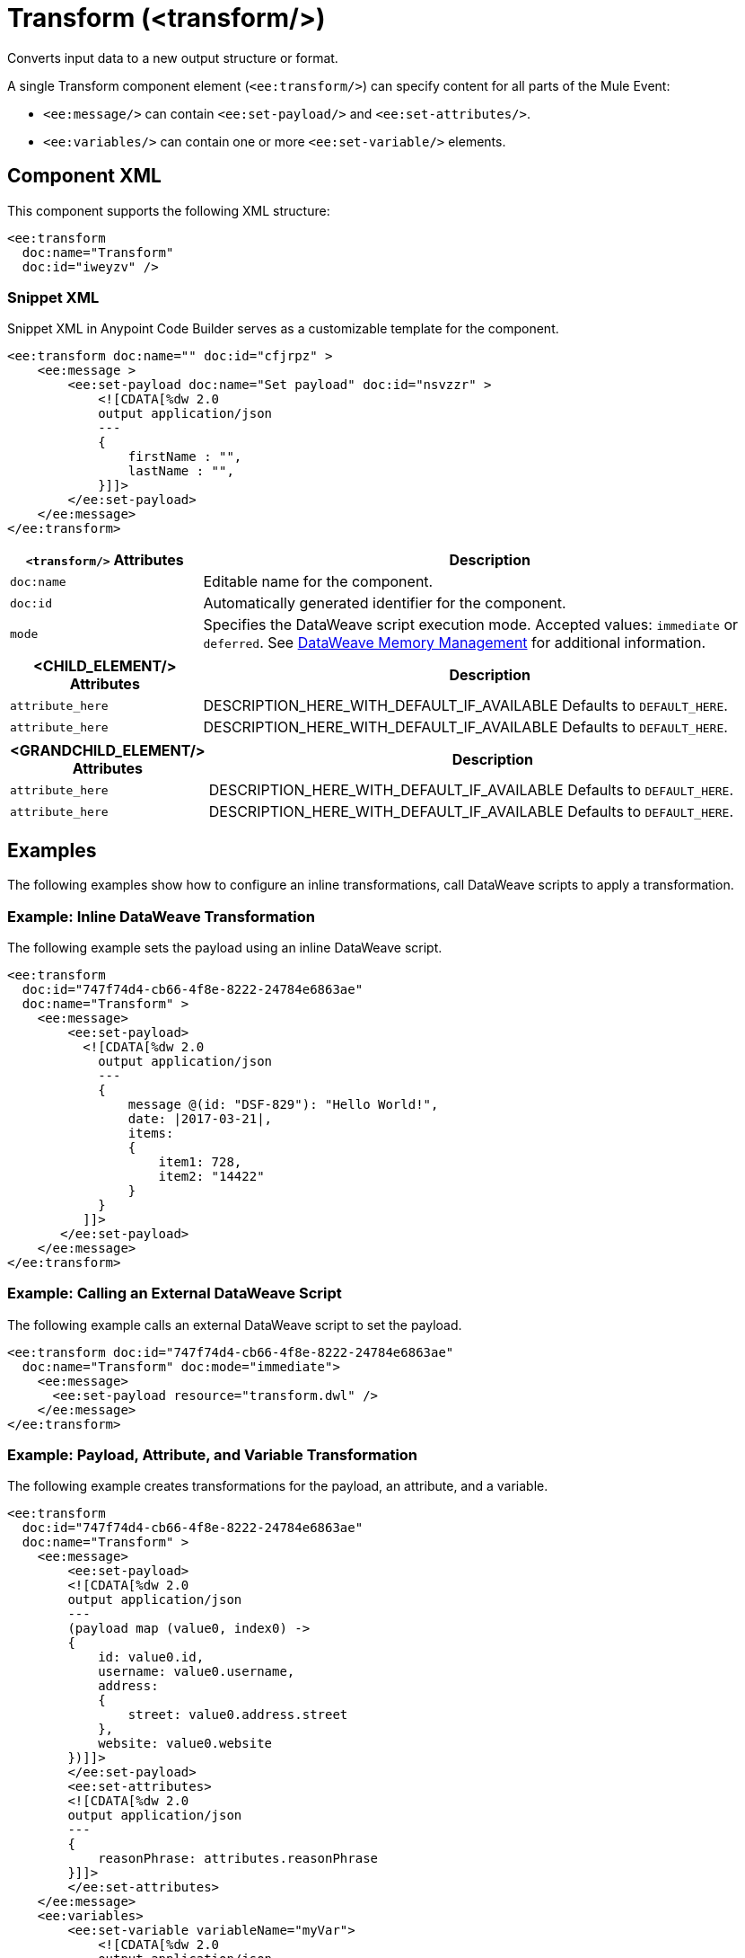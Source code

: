 //
//tag::component-title[]

= Transform (<transform/>)

//end::component-title[]
//

//
//tag::component-short-description[]
//     Short description of the form "Do something..." 
//     Example: "Configure log messages anywhere in a flow."

Converts input data to a new output structure or format.

//end::component-short-description[]
//

//
//tag::component-long-description[]

A single Transform component element (`<ee:transform/>`) can specify content for all parts of the Mule Event:

* `<ee:message/>` can contain `<ee:set-payload/>` and `<ee:set-attributes/>`.
* `<ee:variables/>` can contain one or more `<ee:set-variable/>` elements.

//end::component-long-description[]
//


//SECTION: COMPONENT XML
//
//tag::component-xml-title[]

[[component-xml]]
== Component XML

This component supports the following XML structure:

//end::component-xml-title[]
//
//
//tag::component-xml[]

[source,xml]
----
<ee:transform 
  doc:name="Transform" 
  doc:id="iweyzv" />
----

//end::component-xml[]
//
//tag::component-snippet-xml[]

[[snippet]]

=== Snippet XML

Snippet XML in Anypoint Code Builder serves as a customizable template for the component. 

[source,xml]
----
<ee:transform doc:name="" doc:id="cfjrpz" >
    <ee:message >
        <ee:set-payload doc:name="Set payload" doc:id="nsvzzr" >
            <![CDATA[%dw 2.0
            output application/json
            ---
            {
                firstName : "",
                lastName : "",
            }]]>
        </ee:set-payload>
    </ee:message>
</ee:transform>
----

//end::component-snippet-xml[]
//
//
//
//
//TABLE: ROOT XML ATTRIBUTES (for the top-level (root) element)
//tag::component-xml-attributes-root[]

[%header,cols="1,3a"]
|===
| `<transform/>` Attributes 
| Description

| `doc:name` 
| Editable name for the component.

| `doc:id` 
| Automatically generated identifier for the component.

| `mode` 
| Specifies the DataWeave script execution mode. Accepted values: `immediate` or `deferred`. See xref:dataweave::dataweave-memory-management.adoc[DataWeave Memory Management] for additional information.
|===
//end::component-xml-attributes-root[]
//
//
//TABLE (IF NEEDED): CHILD XML ATTRIBUTES for each child element
//  Repeat as needed, adding the next number to the tag value. 
//  Provide intro text, as needed.
//tag::component-xml-child1[]

[%header, cols="1,3"]
|===
| <CHILD_ELEMENT/> Attributes | Description

| `attribute_here` | DESCRIPTION_HERE_WITH_DEFAULT_IF_AVAILABLE Defaults to `DEFAULT_HERE`.
| `attribute_here` | DESCRIPTION_HERE_WITH_DEFAULT_IF_AVAILABLE Defaults to `DEFAULT_HERE`.

|===
//end::component-xml-child1[]
//
//
//TABLE (IF NEEDED): GRANDCHILD XML ATTRIBUTES for each grandchild element
//  Repeat as needed, adding the next number to the tag value. 
//  Provide intro text, as needed.
//TAG
//tag::component-xml-descendant1[]
[%header, cols="1,3"]
|===
| <GRANDCHILD_ELEMENT/> Attributes | Description

| `attribute_here` | DESCRIPTION_HERE_WITH_DEFAULT_IF_AVAILABLE Defaults to `DEFAULT_HERE`.
| `attribute_here` | DESCRIPTION_HERE_WITH_DEFAULT_IF_AVAILABLE Defaults to `DEFAULT_HERE`.

|===
//end::component-xml-descendant1[]
//


//SECTION: EXAMPLES
//
//tag::component-examples-title[]

== Examples

The following examples show how to configure an inline transformations, call DataWeave scripts to apply a transformation. 
//end::component-examples-title[]
//
//
//tag::component-xml-ex1[]
[[example1]]

=== Example: Inline DataWeave Transformation

The following example sets the payload using an inline DataWeave script.

[source,xml]
----
<ee:transform 
  doc:id="747f74d4-cb66-4f8e-8222-24784e6863ae"
  doc:name="Transform" >
    <ee:message>
        <ee:set-payload>
          <![CDATA[%dw 2.0
            output application/json
            ---
            {
                message @(id: "DSF-829"): "Hello World!",
                date: |2017-03-21|,
                items: 
                {
                    item1: 728,
                    item2: "14422"
                }
            }
          ]]>
       </ee:set-payload>
    </ee:message>
</ee:transform>
----

//OPTIONAL: SHOW OUTPUT IF HELPFUL
//The example produces the following output: 

//OUTPUT_HERE 

//end::component-xml-ex1[]
//
//
//tag::component-xml-ex2[]
[[example2]]

=== Example: Calling an External DataWeave Script

The following example calls an external DataWeave script to set the payload. 

[source,xml]
----
<ee:transform doc:id="747f74d4-cb66-4f8e-8222-24784e6863ae"
  doc:name="Transform" doc:mode="immediate">
    <ee:message>
      <ee:set-payload resource="transform.dwl" />
    </ee:message>
</ee:transform>
----
//end::component-xml-ex2[]

//tag::component-xml-ex3[]

[[example3]]

=== Example: Payload, Attribute, and Variable Transformation

The following example creates transformations for the payload, an attribute, and a variable.

[source,xml]
----
<ee:transform 
  doc:id="747f74d4-cb66-4f8e-8222-24784e6863ae"
  doc:name="Transform" >
    <ee:message>
        <ee:set-payload>
        <![CDATA[%dw 2.0
        output application/json
        ---
        (payload map (value0, index0) -> 
        {
            id: value0.id,
            username: value0.username,
            address: 
            {
                street: value0.address.street
            },
            website: value0.website
        })]]>
        </ee:set-payload>
        <ee:set-attributes>
        <![CDATA[%dw 2.0
        output application/json
        ---
        {
            reasonPhrase: attributes.reasonPhrase
        }]]>
        </ee:set-attributes>
    </ee:message>
    <ee:variables>
        <ee:set-variable variableName="myVar">
            <![CDATA[%dw 2.0
            output application/json
            ---
            {
                a: payload[0].phone
            }]]>
        </ee:set-variable>
    </ee:variables>
</ee:transform>
----
//end::component-xml-ex3[]

//OPTIONAL: SHOW OUTPUT IF HELPFUL
//The example produces the following output: 

//OUTPUT_HERE 

//end::component-xml-ex2[]
//


//SECTION: ERROR HANDLING if needed
//
//tag::component-error-handling[]

// tag::metadata[]

The Transform component accepts input and output metadata for the message payload, a variable or an attribute. You can provide format-specific resources and settings for xref:dataweave::dataweave-formats.adoc[supported mime types (formats)]:

* CSV example or RAML definition
* Copybook file or schema
* Excel column name and type definitions (including String, Number, Boolean, Date, and DateTime) for one more sheets
* Fixed Width column name, type (String, Integer, Decimal, Boolean, Date, and DateTime), width, and format settings
* Flat File schema
* JSON example or schema
* Object class or RAML definition
* Simple Type (String, Number, Integer, Boolean, Date, or DateTime)
* XML example or schema
// end::metadata[]

[[error-handling]]
== Error Handling

ERROR_HANDLING_DETAILS_HERE

//end::component-error-handling[]
//


//SECTION: SEE ALSO
//
//tag::see-also[]

[[see-also]]
== See Also

* xref:dataweave::dataweave.adoc[DataWeave Language]
* xref:dataweave::dataweave-selectors.adoc[DataWeave Selectors]

//end::see-also[]